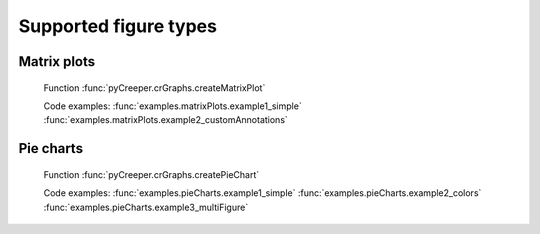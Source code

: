 ===================================================
Supported figure types
===================================================

----------------------------
Matrix plots
----------------------------
.. figure:: ../exampleOutput/matrixPlot_fullAnnotations.png
    :scale: 100%

    Function :func:`pyCreeper.crGraphs.createMatrixPlot`

    Code examples:
    :func:`examples.matrixPlots.example1_simple`
    :func:`examples.matrixPlots.example2_customAnnotations`

----------------------------
Pie charts
----------------------------
.. figure:: ../exampleOutput/pieChart_large.png
    :scale: 100%

    Function :func:`pyCreeper.crGraphs.createPieChart`

    Code examples:
    :func:`examples.pieCharts.example1_simple`
    :func:`examples.pieCharts.example2_colors`
    :func:`examples.pieCharts.example3_multiFigure`